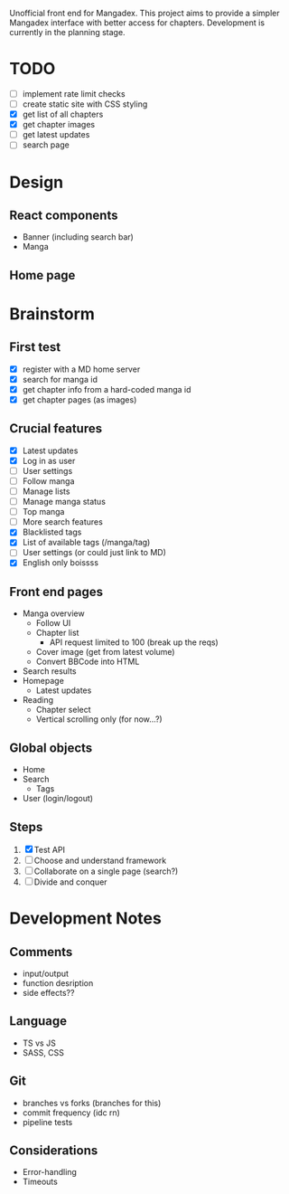 Unofficial front end for Mangadex. This project aims to provide a simpler
Mangadex interface with better access for chapters. Development is currently in
the planning stage.
* TODO
- [ ] implement rate limit checks
- [ ] create static site with CSS styling
- [X] get list of all chapters
- [X] get chapter images
- [ ] get latest updates
- [ ] search page
* Design
** React components
- Banner (including search bar)
- Manga 
** Home page
* Brainstorm
** First test
- [X] register with a MD home server
- [X] search for manga id
- [X] get chapter info from a hard-coded manga id
- [X] get chapter pages (as images)
** Crucial features
- [X] Latest updates
- [X] Log in as user
- [ ] User settings
- [ ] Follow manga
- [ ] Manage lists
- [ ] Manage manga status
- [ ] Top manga
- [ ] More search features
- [X] Blacklisted tags
- [X] List of available tags (/manga/tag)
- [ ] User settings (or could just link to MD)
- [X] English only boissss
** Front end pages
- Manga overview
  - Follow UI
  - Chapter list
    - API request limited to 100 (break up the reqs)
  - Cover image (get from latest volume)
  - Convert BBCode into HTML
- Search results
- Homepage
  - Latest updates
- Reading
  - Chapter select
  - Vertical scrolling only (for now...?)
** Global objects
- Home
- Search
  - Tags
- User (login/logout)
** Steps
1. [X] Test API
2. [ ] Choose and understand framework
3. [ ] Collaborate on a single page (search?)
4. [ ] Divide and conquer
* Development Notes
** Comments
- input/output
- function desription
- side effects??
** Language
- TS vs JS
- SASS, CSS
** Git
- branches vs forks (branches for this)
- commit frequency (idc rn)
- pipeline tests
** Considerations
- Error-handling
- Timeouts
